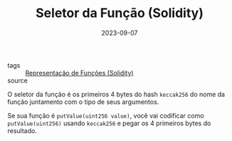 :PROPERTIES:
:ID:       00ea19e4-ad19-41ea-9cde-359a8f96865a
:END:
#+TITLE: Seletor da Função (Solidity)
#+DATE: 2023-09-07
- tags :: [[id:d2fe0549-7202-4dc6-8e8f-0229bdcf74fa][Representação de Funções (Solidity)]]
- source ::

O seletor da função é os primeiros 4 bytes do hash ~keccak256~ do nome da função juntamento com o tipo de seus argumentos.

Se sua função é ~putValue(uint256 value)~, você vai codificar como ~putValue(uint256)~ usando ~keccak256~ e pegar os 4 primeiros bytes do resultado.
